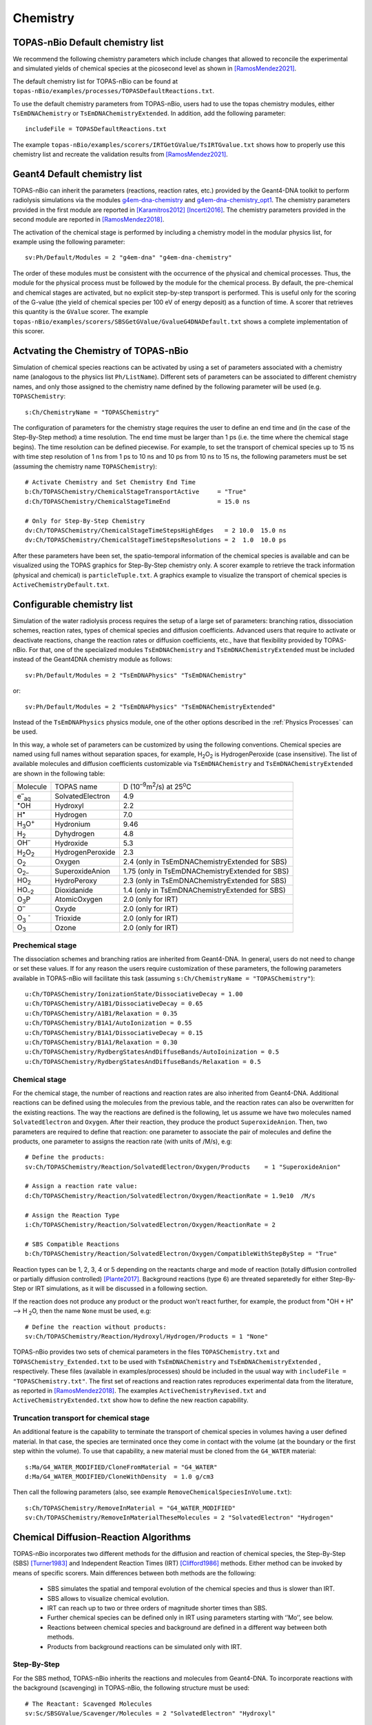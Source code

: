Chemistry
==========

TOPAS-nBio Default chemistry list
---------------------------------------------
We recommend the following chemistry parameters which include changes that 
allowed to reconcile the experimental and simulated yields of chemical species 
at the picosecond level as shown in [RamosMendez2021]_.

The default chemistry list for TOPAS-nBio can be found at ``topas-nBio/examples/processes/TOPASDefaultReactions.txt``.

To use the default chemistry parameters from TOPAS-nBio, users had to use the topas chemistry modules, either 
``TsEmDNAChemistry`` or ``TsEmDNAChemistryExtended``. In addition, add the following parameter::

 includeFile = TOPASDefaultReactions.txt

The example ``topas-nBio/examples/scorers/IRTGetGValue/TsIRTGvalue.txt`` shows how to properly use this chemistry list 
and recreate the validation results from [RamosMendez2021]_.

Geant4 Default chemistry list
---------------------------------------------
TOPAS-nBio can inherit the parameters (reactions, reaction rates, etc.) provided 
by the Geant4-DNA toolkit to perform radiolysis simulations via the modules 
`g4em-dna-chemistry <https://opentopas.readthedocs.io/en/latest/parameters/physics/modular.html#list-of-available-modules>`_ 
and 
`g4em-dna-chemistry_opt1 <https://opentopas.readthedocs.io/en/latest/parameters/physics/modular.html#list-of-available-modules>`_. 
The chemistry parameters provided in the first module are reported in 
[Karamitros2012]_ [Incerti2016]_. The chemistry parameters provided in
the second module are reported in [RamosMendez2018]_.
 
The activation of the chemical stage is performed by including a chemistry model in 
the modular physics list, for example using the following parameter::

 sv:Ph/Default/Modules = 2 "g4em-dna" "g4em-dna-chemistry"

The order of these modules must be consistent with the occurrence of the 
physical and chemical processes. Thus, the module for the physical process
must be followed by the module for the chemical process. By default, the 
pre-chemical and chemical stages are activated, but no explicit step-by-step 
transport is performed. This is useful only for the scoring of the G-value 
(the yield of chemical species per 100 eV of energy deposit) as a function 
of time. A scorer that retrieves this quantity is the ``GValue`` scorer.
The example ``topas-nBio/examples/scorers/SBSGetGValue/GvalueG4DNADefault.txt`` shows a complete implementation of this
scorer.

Actvating the Chemistry of TOPAS-nBio
---------------------------------------------
Simulation of chemical species reactions can be activated by
using a set of parameters associated with a chemistry name (analogous to the physics list ``Ph/ListName``). 
Different sets of parameters can be associated to different chemistry names, and only those assigned to the 
chemistry name defined by the following parameter will be used (e.g.
``TOPASChemistry``::

 s:Ch/ChemistryName = "TOPASChemistry"

The configuration of parameters for the chemistry stage requires the user to define an end time 
and (in the case of the Step-By-Step method) a time resolution. The end time must be larger 
than 1 ps (i.e. the time where the chemical stage begins). The time resolution can be defined piecewise. 
For example, to set the transport of chemical species up to 15 ns with time step resolution of 
1 ns from 1 ps to 10 ns and 10 ps from 10 ns to 15 ns, the following parameters must be set 
(assuming the chemistry name ``TOPASChemistry``)::

 # Activate Chemistry and Set Chemistry End Time
 b:Ch/TOPASChemistry/ChemicalStageTransportActive     = "True" 
 d:Ch/TOPASChemistry/ChemicalStageTimeEnd             = 15.0 ns

 # Only for Step-By-Step Chemistry
 dv:Ch/TOPASChemistry/ChemicalStageTimeStepsHighEdges   = 2 10.0  15.0 ns
 dv:Ch/TOPASChemistry/ChemicalStageTimeStepsResolutions = 2  1.0  10.0 ps 

After these parameters have been set, the spatio-temporal information of the 
chemical species is available and can be visualized using the
TOPAS graphics for Step-By-Step chemistry only. A scorer example to retrieve the track information (physical
and chemical) is ``particleTuple.txt``. A graphics example to visualize the transport
of chemical species is ``ActiveChemistryDefault.txt``.

Configurable chemistry list
----------------------------
Simulation of the water radiolysis process requires the setup of a 
large set of parameters: branching ratios, dissociation schemes, 
reaction rates, types of chemical species and diffusion coefficients. 
Advanced users that require to activate or deactivate reactions, change the 
reaction rates or diffusion coefficients, etc., have that flexibility 
provided by TOPAS-nBio. For that, one of the specialized modules ``TsEmDNAChemistry``
and ``TsEmDNAChemistryExtended``  must be 
included instead of the Geant4DNA chemistry module as follows:: 

 sv:Ph/Default/Modules = 2 "TsEmDNAPhysics" "TsEmDNAChemistry"

or::

 sv:Ph/Default/Modules = 2 "TsEmDNAPhysics" "TsEmDNAChemistryExtended"

Instead of the ``TsEmDNAPhysics`` physics module, one of the other options described in the
:ref:`Physics Processes` can be used.

In this way, a whole set of parameters can be customized by using the following 
conventions. Chemical species are named using full names without separation 
spaces, for example, H\ :sub:`2`\ O\ :sub:`2` is HydrogenPeroxide (case 
insensitive). The list of available molecules and diffusion coefficients 
customizable via ``TsEmDNAChemistry`` and ``TsEmDNAChemistryExtended``  are 
shown in the following table:

+--------------------------+--------------------+------------------------------------------------------+
|  Molecule                |   TOPAS name       | D (10\ :sup:`–9`\ m\ :sup:`2`\ /s) at 25\ :sup:`o`\ C|
+--------------------------+--------------------+------------------------------------------------------+
| e\ :sup:`–`\ :sub:`aq`   | SolvatedElectron   |  4.9                                                 |
+--------------------------+--------------------+------------------------------------------------------+
| :sup:`•`\ OH             | Hydroxyl           |  2.2                                                 |
+--------------------------+--------------------+------------------------------------------------------+
| H\ :sup:`•`              | Hydrogen           |  7.0                                                 |
+--------------------------+--------------------+------------------------------------------------------+
| H\ :sub:`3`\ O\ :sup:`+` | Hydronium          |  9.46                                                |
+--------------------------+--------------------+------------------------------------------------------+
| H\ :sub:`2`              | Dyhydrogen         |  4.8                                                 |
+--------------------------+--------------------+------------------------------------------------------+
| OH\ :sup:`–`             | Hydroxide          |  5.3                                                 |
+--------------------------+--------------------+------------------------------------------------------+
| H\ :sub:`2`\ O\ :sub:`2` | HydrogenPeroxide   |  2.3                                                 |
+--------------------------+--------------------+------------------------------------------------------+
| O\ :sub:`2`              | Oxygen             |  2.4       (only in TsEmDNAChemistryExtended for SBS)|
+--------------------------+--------------------+------------------------------------------------------+
| O\ :sub:`2–`             | SuperoxideAnion    |  1.75      (only in TsEmDNAChemistryExtended for SBS)|
+--------------------------+--------------------+------------------------------------------------------+
| HO\ :sub:`2`             | HydroPeroxy        |  2.3       (only in TsEmDNAChemistryExtended for SBS)|
+--------------------------+--------------------+------------------------------------------------------+
| HO\ :sub:`–2`            | Dioxidanide        |  1.4       (only in TsEmDNAChemistryExtended for SBS)|
+--------------------------+--------------------+------------------------------------------------------+
| O\ :sub:`3`\ P           | AtomicOxygen       |  2.0       (only for IRT)                            |
+--------------------------+--------------------+------------------------------------------------------+
| O\ :sup:`–`              | Oxyde              |  2.0       (only for IRT)                            |
+--------------------------+--------------------+------------------------------------------------------+
| O\ :sub:`3` \ :sup:`-`   | Trioxide           |  2.0       (only for IRT)                            |
+--------------------------+--------------------+------------------------------------------------------+
| O\ :sub:`3`              | Ozone              |  2.0       (only for IRT)                            |
+--------------------------+--------------------+------------------------------------------------------+

Prechemical stage
~~~~~~~~~~~~~~~~~~~
The dissociation schemes and branching ratios are inherited from Geant4-DNA. 
In general, users do not need to change or set these values. If for any reason
the users require customization of these parameters, the following parameters available
in TOPAS-nBio will facilitate this task (assuming ``s:Ch/ChemistryName = "TOPASChemistry"``)::

 u:Ch/TOPASChemistry/IonizationState/DissociativeDecay = 1.00
 u:Ch/TOPASChemistry/A1B1/DissociativeDecay = 0.65 
 u:Ch/TOPASChemistry/A1B1/Relaxation = 0.35
 u:Ch/TOPASChemistry/B1A1/AutoIonization = 0.55 
 u:Ch/TOPASChemistry/B1A1/DissociativeDecay = 0.15 
 u:Ch/TOPASChemistry/B1A1/Relaxation = 0.30
 u:Ch/TOPASChemistry/RydbergStatesAndDiffuseBands/AutoIoinization = 0.5
 u:Ch/TOPASChemistry/RydbergStatesAndDiffuseBands/Relaxation = 0.5

Chemical stage
~~~~~~~~~~~~~~~
For the chemical stage, the number of reactions and reaction rates are also 
inherited from Geant4-DNA. Additional reactions can be defined using the molecules 
from the previous table, and the reaction rates can also be overwritten for the 
existing reactions. The way the reactions are defined is the following, let us
assume we have two molecules named ``SolvatedElectron`` and ``Oxygen``. After 
their reaction, they produce the product ``SuperoxideAnion``. Then, two 
parameters are required to define that reaction: one parameter to 
associate the pair of molecules and define the products, one parameter to
assigns the reaction rate (with units of /M/s), e.g::

 # Define the products:
 sv:Ch/TOPASChemistry/Reaction/SolvatedElectron/Oxygen/Products    = 1 "SuperoxideAnion"

 # Assign a reaction rate value:
 d:Ch/TOPASChemistry/Reaction/SolvatedElectron/Oxygen/ReactionRate = 1.9e10  /M/s

 # Assign the Reaction Type
 i:Ch/TOPASChemistry/Reaction/SolvatedElectron/Oxygen/ReactionRate = 2

 # SBS Compatible Reactions
 b:Ch/TOPASChemistry/Reaction/SolvatedElectron/Oxygen/CompatibleWithStepByStep = "True"

Reaction types can be 1, 2, 3, 4 or 5 depending on the reactants charge and mode of reaction (totally diffusion 
controlled  or partially diffusion  controlled) [Plante2017]_. Background reactions (type 6) are threated separetedly 
for either Step-By-Step or IRT simulations, as it will be discussed in a following section.

If the reaction does not produce any product or the product won't react further, for 
example,  the product from :sup:`•`\ OH + H\ :sup:`•` –> H :sub:`2`\ O, then the name ``None`` 
must be used, e.g::

 # Define the reaction without products:
 sv:Ch/TOPASChemistry/Reaction/Hydroxyl/Hydrogen/Products = 1 "None"

TOPAS-nBio provides two sets of chemical parameters in the files ``TOPASChemistry.txt`` 
and ``TOPASChemistry_Extended.txt`` to be used with ``TsEmDNAChemistry`` and ``TsEmDNAChemistryExtended``
, respectively. These files (available in examples/processes) should be included in the usual way
with ``includeFile = "TOPASChemistry.txt"``. The first set of reactions and reaction rates reproduces
experimental data from the literature, as reported in [RamosMendez2018]_. The examples 
``ActiveChemistryRevised.txt`` and ``ActiveChemistryExtended.txt`` show how to define the new reaction
capability.

Truncation transport for chemical stage
~~~~~~~~~~~~~~~~~~~~~~~~~~~~~~~~~~~~~~~~
An additional feature is the capability to terminate the transport of chemical species in volumes
having a user defined material. In that case, the species are terminated once they come in contact
with the volume (at the boundary or the first step within the volume). To use that capability, a new
material must be cloned from the ``G4_WATER`` material::

 s:Ma/G4_WATER_MODIFIED/CloneFromMaterial = "G4_WATER"
 d:Ma/G4_WATER_MODIFIED/CloneWithDensity  = 1.0 g/cm3

Then call the following parameters (also, see example ``RemoveChemicalSpeciesInVolume.txt``)::
 
 s:Ch/TOPASChemistry/RemoveInMaterial = "G4_WATER_MODIFIED"
 sv:Ch/TOPASChemistry/RemoveInMaterialTheseMolecules = 2 "SolvatedElectron" "Hydrogen"


Chemical Diffusion-Reaction Algorithms
--------------------------------------------
TOPAS-nBio incorporates two different methods for the diffusion and reaction of chemical species, the Step-By-Step (SBS) [Turner1983]_ 
and Independent Reaction Times (IRT) [Clifford1986]_ methods. Either method can be invoked by means of specific scorers. 
Main differences between both methods are the following:

 * SBS simulates the spatial and temporal evolution of the chemical species and thus is slower than IRT.
 * SBS allows to visualize chemical evolution.
 * IRT can reach up to two or three orders of magnitude shorter times than SBS.
 * Further chemical species can be defined only in IRT using parameters starting with ‘’Mo’’, see below.
 * Reactions between chemical species and background are defined in a different way between both methods.
 * Products from background reactions can be simulated only with IRT.

Step-By-Step
~~~~~~~~~~~~~~~~~~~~~~~~~~~~~~~~~~~~~~~~~~~~
For the SBS method, TOPAS-nBio inherits the reactions and molecules from Geant4-DNA. 
To incorporate reactions with the background (scavenging) in TOPAS-nBio, the following structure must be used::

 # The Reactant: Scavenged Molecules
 sv:Sc/SBSGValue/Scavenger/Molecules = 2 "SolvatedElectron" "Hydroxyl"

 # The Scavenger concentrations
 dv:Sc/SBSGValue/Scavenger/Concentrations = 2 1e-2 1e-2 M

 # The Scavenger reaction rate
 dv:Sc/SBSGValue/Scavenger/ReactionRates = 2 5e10 2.7e9 /M/s

 # Confirm if there are products: Must be set to False.
 bv:Sc/SBSGValue/Scavenger/HasProducts = 2 "False" "False"

where M = 1 mol/dm3.

In the previous example solvated electrons and Hydroxyl radicals will be scavenged at a rate (scavenging capacity) of :math:`5 \times 10^{8} s^{-1}` for the solvated electrons and :math:`2.7 \times 10^{7} s^{-1}` for the hydroxyl radical, respectively.
Current version of TOPAS-nBio does not produces any product from background reaction. This capability will be added in a future release of TOPAS-nBio.

Independent Reaction Times
~~~~~~~~~~~~~~~~~~~~~~~~~~~~~~~~~~~~~~~~~~~~
For IRT we provide a revisited reaction kinetics model (reaction and reaction rates) reported in [RamosMendez2021]_ which reconciliated simulated and measured 
G values at the picosecond range. This model is provided in the example TOPAS-nBio/examples/scorers/GetIRTGvalues.

The user can define new molecules by using the parameter system by using the ``Mo`` prefix as follows::

 # Define the internal Symbol of the Molecule
 s:Mo/DMSO/Symbol = "DMSO^0"

 # Define the Diffussion Coefficient
 d:Mo/DMSO/DiffusionCoefficient = 0 nm2/s
 
 # Define the Charge of the Molecule
 u:Mo/DMSO/Charge = 0
 
 # Define the reaction radius
 d:Mo/DMSO/Radius = 0.3 nm


New molecules defined with the previous method are not compatible with the StepByStep method. 
In IRT, the declaration of background reactions follows the same convention from the regular reactions::

 sv:Ch/TOPASChemistry/BackgroundReaction/hydroxyl/DMSO/Products = 1 "OHDMSOProduct^0"
 d:Ch/TOPASChemistry/BackgroundReaction/hydroxyl/DMSO/ReactionRate = 7.1e9 /M/s
 d:Ch/TOPASChemistry/BackgroundReaction/hydroxyl/DMSO/Concentration = 1e-1 M

Two models for simulating background reactions are provided, and can be selected as follows:

 # Either ExponentialSingleFactor or ExponentialDoubleFactor
 s:Ch/TOPASChemistry/BackgroundReaction/hydroxyl/DMSO/ScavengingModel = "ExponentialSingleFactor" 

Where ``ExponentialSingleFactor`` refers to method described in [Plante2017]_ and ``ExponentialDoubleFactor`` 
is the method described in [Pimblott1991]_.

TOPAS-nBio IRT allows for the activation and deactivation of reactions. This allows users to define a list of 
chemical reactions and pick and choose which ones of them will be active during the simulation without 
the need to introduce or delete the whole reaction::

 # Deactivate an already existing Chemical Reaction
 b:Ch/TOPASChemistry/Reaction/hydrogen/hydroxyl/Active = "False"

 # Deactivate an already existing Background Reaction
 b:Ch/TOPASChemistry/BackgroundReaction/hydroxyl/DMSO/Active = "False"

Simulations considering pH
---------------------------------------
The IRT method of TOPAS-nBio allows the user to scale the pH value of the medium. This can be usefull to model the physical conditions of experimental setups in more detail. The pH scalling was developed following the work of [Autsavapromporn2007]_ and [Plante2011]_. To change the pH of the medium the following parameters are used::

 # Modeling acid properties can be set to "H2SO4" or "Generic"
 # "Generic" is an artifical PH scalling in which no acid is present
 s:Ch/TOPASChemistry/ModelAcidPropertiesFromSubstance = "H2SO4"

 # Use acid concentration to change pH, not available with "Generic" solvent
 s:Ch/TOPASChemistry/ModelAcidPropertiesWithConcentration = 0.4 M

 # Use a specific pH and calculate acid concentration
 s:Ch/TOPASChemistry/ModelAcidPropertiesWithpH = 4.6

The last two parameters; ``ModelAcidPropertiesWithConcentration`` and ``ModelAcidPropertiesWithpH`` canot be 
used at the same time, if the user attemps to do so TOPAS will exit and an error message displayed. TOPAS-nBio will 
automatically scale reaction rates for reactions between two charged chemical species based on the ionic strength 
of the medium. An example is provide shown this capability throught the Fricke dosimeter, see example TOPAS-nBio/example/scorers/FrickeIRT


IRT Automatic Temperature Scalling
----------------------------------
TOPAS-nBio provides its users with a built-in temperature scalling algorithm compatible with IRT. 
It is based on the work of [Elliot1994]_ and [DuPenhoat200]_.
Specif details regarding the implementation can be found in [RamosMendez2022]_. To use the temperature scaling of reaction rates and
diffusion coefficients, the users must the parameter ``u:Ch/TOPASChemistry/Temperature`` and setting it to the temperature in Celsius.

For the best results, it is recommended to also change the water density to the value that corresponds with the desired temperature.
We provide users with two examples that showcase this TOPAS-nBio IRT feature in the folder ``/examples/scorers/Temperatures``: ``TemperatureExample_20C.txt`` and ``TemperatureExample_90C.txt``.

We remind users that this specific implementation is only valid between 0 and 90 degrees Celsius.


References
-----------

.. [Karamitros2012]  Karamitros M, Mantero A, Incerti S, Friedland W, Baldacchino G, Barberet P, 
                     Bernal M, Capra R, Champion C, El Bitar Z, Francis Z, Gueye P, Ivanchenko A, 
                     Ivanchenko V, Kurashige H, Mascialino B, Moretto P, Nieminen P, Santin G, 
                     Seznec H, Tran H N, Villagrasa C and Zacharatou C 2011 Modeling Radiation 
                     Chemistry in the Geant4 Toolkit Prog. Nucl. Sci. Technol. 2 503–8 
                     `link <http://www.aesj.or.jp/publication/pnst002/data/503-508.pdf>`_
.. [Incerti2016]  Incerti S, Douglass M, Penfold S, Guatelli S and Bezak E 2016 
                     Review of Geant4-DNA applications for micro and nanoscale simulations Phys. 
                     Medica 32 1187–200 `link <http://www.physicamedica.com/article/S1120-1797(16)30927-9/pdf>`_
.. [RamosMendez2018] Ramos-Méndez J, Perl J, Schuemann J, McNamara A, Paganetti H and Faddegon B 
                     2018 Monte Carlo simulation of chemistry following radiolysis with TOPAS-nBio 
                     Phys. Med. Biol. 63 105014 `link <http://iopscience.iop.org/article/10.1088/1361-6560/aac04c>`_
.. [RamosMendez2021] Ramos-Méndez J, LaVerne J, D-Kondo J, et. al. 2021
                     TOPAS-nBio validation for simulating water radiolysis and DNA damage under low-LET irradiation. 
                     Phys. Med. Biol. `link <10.1088/1361-6560/ac1f39>`_
.. [RamosMendez2022] Ramos-Méndez, J., García-García, O., Domínguez-Kondo, J., Laverne, J. A., Schuemann, J., Moreno-Barbosa, E.,
                     Faddegon, B. (2022). TOPAS-nBio simulation of temperature-dependent indirect DNA strand break yields. Physics in
                     Medicine and Biology. https://doi.org/10.1088/1361-6560/ac79f9
.. [Clifford1986]    Clifford P, Green N J B, Oldfield M J, Pilling M J and Pimblott S M 1986 
                     Stochastic Models of Multi-species Kinetics in Radiation-induced Spurs J. Chem. Soc., Faraday Trans. 1 82 2673–89 `link <http://doi.org/10.1039/F19868202673>`_
.. [Turner1983]      Turner JE, Magee JL, Wright HA, Chatterjee A, Hamm RN, RitchieRH 1983 
                     Physical and chemical development of electron tracksin liquid water. Radiat Res 96:437–449 
                     `link <doi:10.2307/3576111>`_ 
.. [Plante2017]      Plante I and Devroye L 2017 Considerations for the independent reaction times and step-by-step 
                     methods for radiation chemistry simulations" Radiat. Phys. Chem. 139 157-172 `link <http://dx.doi.org/10.1016/j.radphyschem.2017.03.021>`_
.. [Pimblott1991]    Pimblott SM, Pilling MJ, and Green NJB 1991
                     Stochastic Models of Sput Kinetics In Water. Radiat. Phys. Chem. 37 (3) 377-388 
                     `link <https://doi.org/10.1016/1359-0197(91)90006-N>`_
.. [Schuemann2019]   Schuemann, J, McNamara, A L, Ramos-Méndez, J, Perl, J, Held, K D, Paganetti, H, Incerti, S, 
                     Faddegon, B 2019 TOPAS-nBio: An Extension to the TOPAS Simulation Toolkit for Cellular and 
                     Sub-cellular Radiobiology Radiation Research, 191(2), 125–138 `link <https://wwwncbinlmnihgov/pubmed/30609382>`_

.. [Autsavapromporn2007] Autsavapromporn N, Meesungnoen J, Plante I, Jay-Gerin J-P 2007. 
                         Monte Carlo simulation study of the effects of acidity and LET on the primary free-radical and molecular yields of water radiolysis — Application to the Fricke dosimeter. Canadian Journal of Chemistry, 85(3), 214–229. https://doi.org/10.1139/v07-021

.. [Plante2011] Plante I 2011. A Monte-Carlo step-by-step simulation code of the non-homogeneous chemistry of the radiolysis 
                of water and aqueous solutions-Part II: Calculation of radiolytic yields under different conditions of LET, pH, and temperature. Radiation and Environmental Biophysics, 50(3), 405–415. https://doi.org/10.1007/s00411-011-0368-7

.. [Elliot1994] Elliot A J 1994. Rate Constants and G-Values for the Simulation of the Radiolysis of Light Water over the Range 0-300°C

.. [DuPenhoat200] Du Penhoat M-A H, Goulet T, Frongillo Y, Fraser M J, Bernat P, Jay-Gerin J P 2000. 
                  Radiolysis of liquid water at temperatures up to 300 °c: A Monte Carlo simulation study. Journal of Physical Chemistry A, 104(50), 11757–11770. https://doi.org/10.1021/jp001662d


